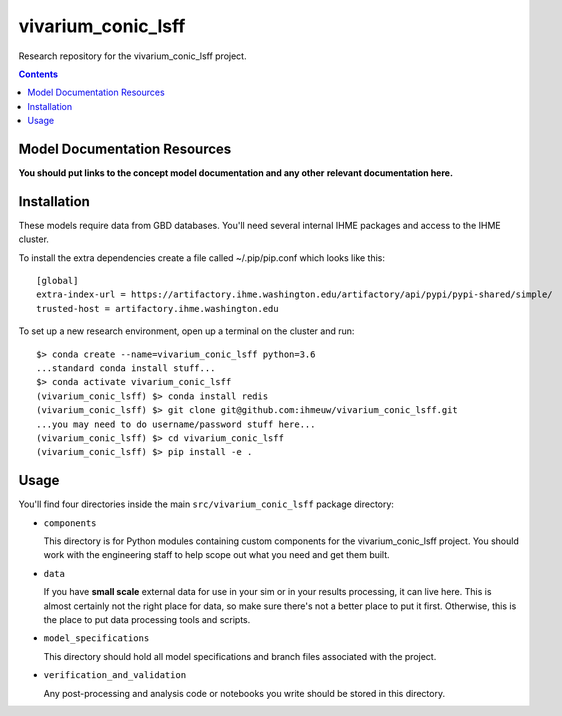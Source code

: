 ===============================
vivarium_conic_lsff
===============================

Research repository for the vivarium_conic_lsff project.

.. contents::
   :depth: 1

Model Documentation Resources
-----------------------------

**You should put links to the concept model documentation and any other**
**relevant documentation here.**

Installation
------------

These models require data from GBD databases. You'll need several internal
IHME packages and access to the IHME cluster.

To install the extra dependencies create a file called ~/.pip/pip.conf which
looks like this::

    [global]
    extra-index-url = https://artifactory.ihme.washington.edu/artifactory/api/pypi/pypi-shared/simple/
    trusted-host = artifactory.ihme.washington.edu


To set up a new research environment, open up a terminal on the cluster and
run::

    $> conda create --name=vivarium_conic_lsff python=3.6
    ...standard conda install stuff...
    $> conda activate vivarium_conic_lsff
    (vivarium_conic_lsff) $> conda install redis
    (vivarium_conic_lsff) $> git clone git@github.com:ihmeuw/vivarium_conic_lsff.git
    ...you may need to do username/password stuff here...
    (vivarium_conic_lsff) $> cd vivarium_conic_lsff
    (vivarium_conic_lsff) $> pip install -e .


Usage
-----

You'll find four directories inside the main
``src/vivarium_conic_lsff`` package directory:

- ``components``

  This directory is for Python modules containing custom components for
  the vivarium_conic_lsff project. You should work with the
  engineering staff to help scope out what you need and get them built.

- ``data``

  If you have **small scale** external data for use in your sim or in your
  results processing, it can live here. This is almost certainly not the right
  place for data, so make sure there's not a better place to put it first.
  Otherwise, this is the place to put data processing tools and scripts.

- ``model_specifications``

  This directory should hold all model specifications and branch files
  associated with the project.

- ``verification_and_validation``

  Any post-processing and analysis code or notebooks you write should be
  stored in this directory.

